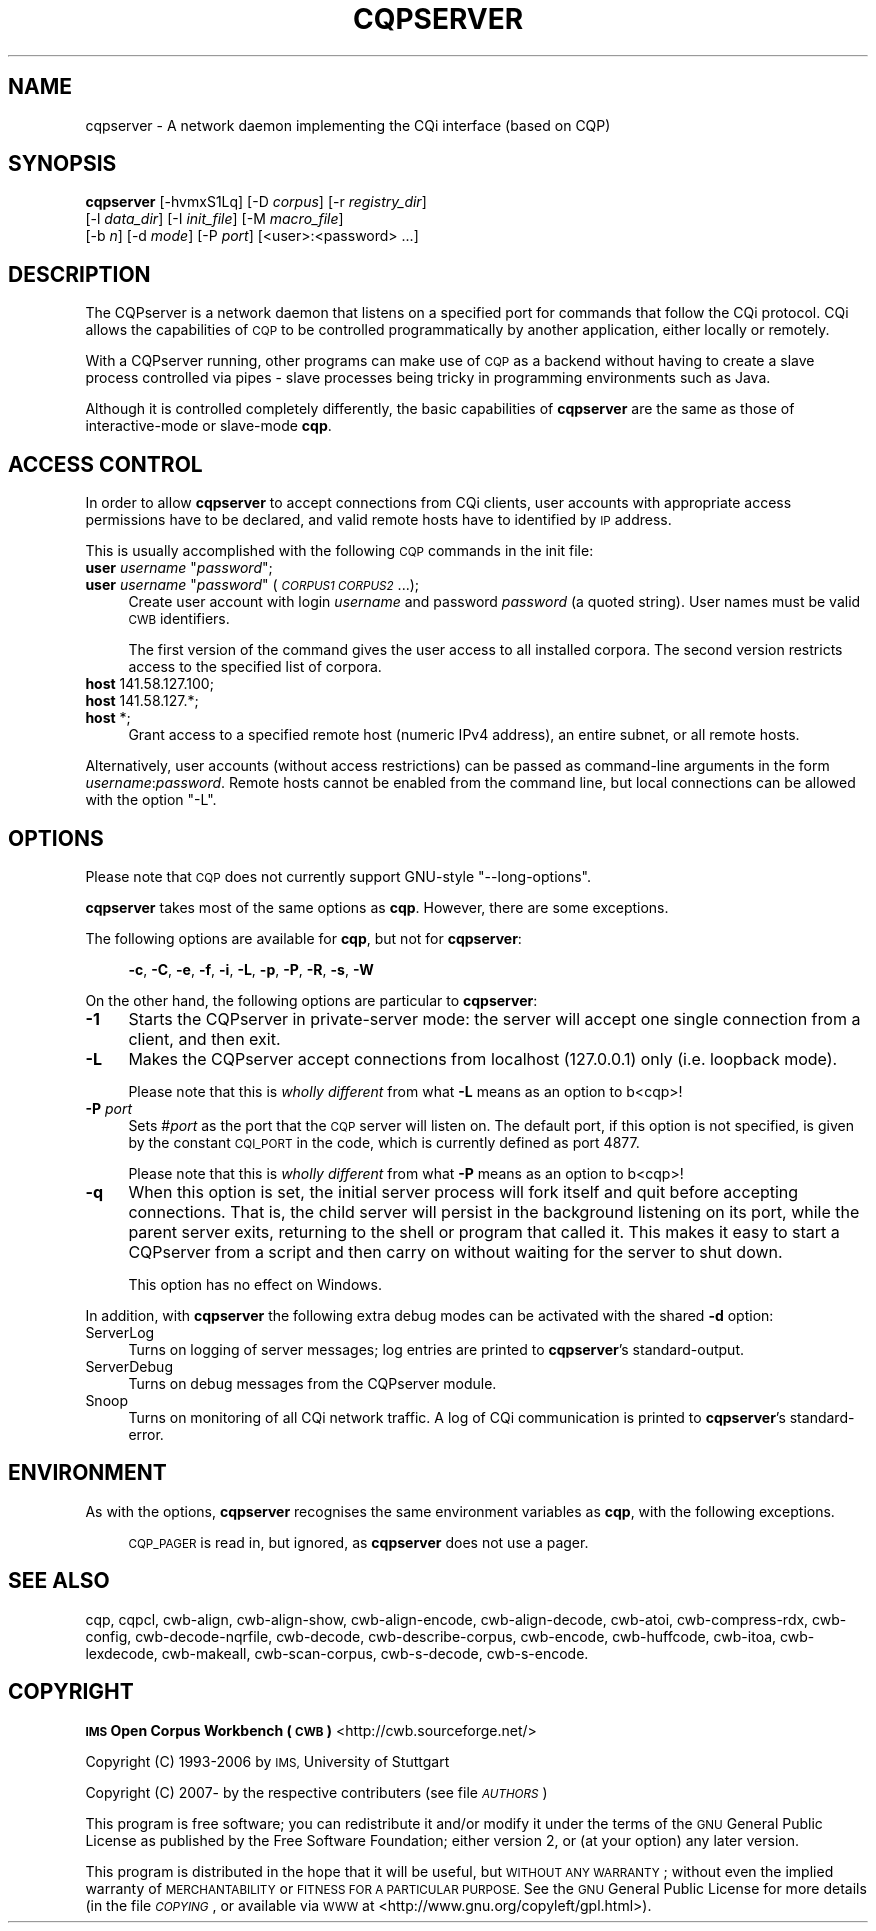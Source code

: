 .\" Automatically generated by Pod::Man 4.11 (Pod::Simple 3.35)
.\"
.\" Standard preamble:
.\" ========================================================================
.de Sp \" Vertical space (when we can't use .PP)
.if t .sp .5v
.if n .sp
..
.de Vb \" Begin verbatim text
.ft CW
.nf
.ne \\$1
..
.de Ve \" End verbatim text
.ft R
.fi
..
.\" Set up some character translations and predefined strings.  \*(-- will
.\" give an unbreakable dash, \*(PI will give pi, \*(L" will give a left
.\" double quote, and \*(R" will give a right double quote.  \*(C+ will
.\" give a nicer C++.  Capital omega is used to do unbreakable dashes and
.\" therefore won't be available.  \*(C` and \*(C' expand to `' in nroff,
.\" nothing in troff, for use with C<>.
.tr \(*W-
.ds C+ C\v'-.1v'\h'-1p'\s-2+\h'-1p'+\s0\v'.1v'\h'-1p'
.ie n \{\
.    ds -- \(*W-
.    ds PI pi
.    if (\n(.H=4u)&(1m=24u) .ds -- \(*W\h'-12u'\(*W\h'-12u'-\" diablo 10 pitch
.    if (\n(.H=4u)&(1m=20u) .ds -- \(*W\h'-12u'\(*W\h'-8u'-\"  diablo 12 pitch
.    ds L" ""
.    ds R" ""
.    ds C` ""
.    ds C' ""
'br\}
.el\{\
.    ds -- \|\(em\|
.    ds PI \(*p
.    ds L" ``
.    ds R" ''
.    ds C`
.    ds C'
'br\}
.\"
.\" Escape single quotes in literal strings from groff's Unicode transform.
.ie \n(.g .ds Aq \(aq
.el       .ds Aq '
.\"
.\" If the F register is >0, we'll generate index entries on stderr for
.\" titles (.TH), headers (.SH), subsections (.SS), items (.Ip), and index
.\" entries marked with X<> in POD.  Of course, you'll have to process the
.\" output yourself in some meaningful fashion.
.\"
.\" Avoid warning from groff about undefined register 'F'.
.de IX
..
.nr rF 0
.if \n(.g .if rF .nr rF 1
.if (\n(rF:(\n(.g==0)) \{\
.    if \nF \{\
.        de IX
.        tm Index:\\$1\t\\n%\t"\\$2"
..
.        if !\nF==2 \{\
.            nr % 0
.            nr F 2
.        \}
.    \}
.\}
.rr rF
.\"
.\" Accent mark definitions (@(#)ms.acc 1.5 88/02/08 SMI; from UCB 4.2).
.\" Fear.  Run.  Save yourself.  No user-serviceable parts.
.    \" fudge factors for nroff and troff
.if n \{\
.    ds #H 0
.    ds #V .8m
.    ds #F .3m
.    ds #[ \f1
.    ds #] \fP
.\}
.if t \{\
.    ds #H ((1u-(\\\\n(.fu%2u))*.13m)
.    ds #V .6m
.    ds #F 0
.    ds #[ \&
.    ds #] \&
.\}
.    \" simple accents for nroff and troff
.if n \{\
.    ds ' \&
.    ds ` \&
.    ds ^ \&
.    ds , \&
.    ds ~ ~
.    ds /
.\}
.if t \{\
.    ds ' \\k:\h'-(\\n(.wu*8/10-\*(#H)'\'\h"|\\n:u"
.    ds ` \\k:\h'-(\\n(.wu*8/10-\*(#H)'\`\h'|\\n:u'
.    ds ^ \\k:\h'-(\\n(.wu*10/11-\*(#H)'^\h'|\\n:u'
.    ds , \\k:\h'-(\\n(.wu*8/10)',\h'|\\n:u'
.    ds ~ \\k:\h'-(\\n(.wu-\*(#H-.1m)'~\h'|\\n:u'
.    ds / \\k:\h'-(\\n(.wu*8/10-\*(#H)'\z\(sl\h'|\\n:u'
.\}
.    \" troff and (daisy-wheel) nroff accents
.ds : \\k:\h'-(\\n(.wu*8/10-\*(#H+.1m+\*(#F)'\v'-\*(#V'\z.\h'.2m+\*(#F'.\h'|\\n:u'\v'\*(#V'
.ds 8 \h'\*(#H'\(*b\h'-\*(#H'
.ds o \\k:\h'-(\\n(.wu+\w'\(de'u-\*(#H)/2u'\v'-.3n'\*(#[\z\(de\v'.3n'\h'|\\n:u'\*(#]
.ds d- \h'\*(#H'\(pd\h'-\w'~'u'\v'-.25m'\f2\(hy\fP\v'.25m'\h'-\*(#H'
.ds D- D\\k:\h'-\w'D'u'\v'-.11m'\z\(hy\v'.11m'\h'|\\n:u'
.ds th \*(#[\v'.3m'\s+1I\s-1\v'-.3m'\h'-(\w'I'u*2/3)'\s-1o\s+1\*(#]
.ds Th \*(#[\s+2I\s-2\h'-\w'I'u*3/5'\v'-.3m'o\v'.3m'\*(#]
.ds ae a\h'-(\w'a'u*4/10)'e
.ds Ae A\h'-(\w'A'u*4/10)'E
.    \" corrections for vroff
.if v .ds ~ \\k:\h'-(\\n(.wu*9/10-\*(#H)'\s-2\u~\d\s+2\h'|\\n:u'
.if v .ds ^ \\k:\h'-(\\n(.wu*10/11-\*(#H)'\v'-.4m'^\v'.4m'\h'|\\n:u'
.    \" for low resolution devices (crt and lpr)
.if \n(.H>23 .if \n(.V>19 \
\{\
.    ds : e
.    ds 8 ss
.    ds o a
.    ds d- d\h'-1'\(ga
.    ds D- D\h'-1'\(hy
.    ds th \o'bp'
.    ds Th \o'LP'
.    ds ae ae
.    ds Ae AE
.\}
.rm #[ #] #H #V #F C
.\" ========================================================================
.\"
.IX Title "CQPSERVER 1"
.TH CQPSERVER 1 "2022-05-07" "3.5.0" "IMS Open Corpus Workbench"
.\" For nroff, turn off justification.  Always turn off hyphenation; it makes
.\" way too many mistakes in technical documents.
.if n .ad l
.nh
.SH "NAME"
cqpserver \- A network daemon implementing the CQi interface (based on CQP)
.SH "SYNOPSIS"
.IX Header "SYNOPSIS"
\&\fBcqpserver\fR [\-hvmxS1Lq] [\-D \fIcorpus\fR] [\-r \fIregistry_dir\fR]
    [\-l \fIdata_dir\fR] [\-I \fIinit_file\fR] [\-M \fImacro_file\fR]
    [\-b \fIn\fR] [\-d \fImode\fR] [\-P \fIport\fR] [<user>:<password> ...]
.SH "DESCRIPTION"
.IX Header "DESCRIPTION"
The CQPserver is a network daemon that listens on a specified port for commands 
that follow the CQi protocol. CQi allows the capabilities of \s-1CQP\s0 to be controlled
programmatically by another application, either locally or remotely.
.PP
With a CQPserver running, other programs can make use of \s-1CQP\s0 as a backend without having to create 
a slave process controlled via pipes \- slave processes being tricky in programming environments such as
Java.
.PP
Although it is controlled completely differently, the basic capabilities of \fBcqpserver\fR are the same
as those of interactive-mode or slave-mode \fBcqp\fR.
.SH "ACCESS CONTROL"
.IX Header "ACCESS CONTROL"
In order to allow \fBcqpserver\fR to accept connections from CQi clients, user accounts with appropriate
access permissions have to be declared, and valid remote hosts have to identified by \s-1IP\s0 address.
.PP
This is usually accomplished with the following \s-1CQP\s0 commands in the init file:
.ie n .IP "\fBuser\fR \fIusername\fR ""\fIpassword\fR"";" 4
.el .IP "\fBuser\fR \fIusername\fR ``\fIpassword\fR'';" 4
.IX Item "user username ""password"";"
.PD 0
.ie n .IP "\fBuser\fR \fIusername\fR ""\fIpassword\fR"" (\fI\s-1CORPUS1\s0\fR \fI\s-1CORPUS2\s0\fR ...);" 4
.el .IP "\fBuser\fR \fIusername\fR ``\fIpassword\fR'' (\fI\s-1CORPUS1\s0\fR \fI\s-1CORPUS2\s0\fR ...);" 4
.IX Item "user username ""password"" (CORPUS1 CORPUS2 ...);"
.PD
Create user account with login \fIusername\fR and password \fIpassword\fR (a quoted string).  User names must
be valid \s-1CWB\s0 identifiers.
.Sp
The first version of the command gives the user access to all installed corpora.  The second version
restricts access to the specified list of corpora.
.IP "\fBhost\fR 141.58.127.100;" 4
.IX Item "host 141.58.127.100;"
.PD 0
.IP "\fBhost\fR 141.58.127.*;" 4
.IX Item "host 141.58.127.*;"
.IP "\fBhost\fR *;" 4
.IX Item "host *;"
.PD
Grant access to a specified remote host (numeric IPv4 address), an entire subnet, or all remote hosts.
.PP
Alternatively, user accounts (without access restrictions) can be passed as command-line
arguments in the form \fIusername\fR:\fIpassword\fR.  Remote hosts cannot be enabled from the
command line, but local connections can be allowed with the option \f(CW\*(C`\-L\*(C'\fR.
.SH "OPTIONS"
.IX Header "OPTIONS"
Please note that \s-1CQP\s0 does not currently support GNU-style \f(CW\*(C`\-\-long\-options\*(C'\fR.
.PP
\&\fBcqpserver\fR takes most of the same options as \fBcqp\fR. However, there are some exceptions.
.PP
The following options are available for \fBcqp\fR, but not for \fBcqpserver\fR:
.Sp
.RS 4
\&\fB\-c\fR, \fB\-C\fR, \fB\-e\fR, \fB\-f\fR, \fB\-i\fR, \fB\-L\fR, \fB\-p\fR, \fB\-P\fR, \fB\-R\fR, \fB\-s\fR, \fB\-W\fR
.RE
.PP
On the other hand, the following options are particular to \fBcqpserver\fR:
.IP "\fB\-1\fR" 4
.IX Item "-1"
Starts the CQPserver in private-server mode: the server will accept one single connection from a client,
and then exit.
.IP "\fB\-L\fR" 4
.IX Item "-L"
Makes the CQPserver accept connections from localhost (127.0.0.1) only (i.e. loopback mode).
.Sp
Please note that this is \fIwholly different\fR from what \fB\-L\fR means as an option to b<cqp>!
.IP "\fB\-P\fR \fIport\fR" 4
.IX Item "-P port"
Sets #\fIport\fR as the port that the \s-1CQP\s0 server will listen on. The default port, if this option is not
specified, is given by the constant \s-1CQI_PORT\s0 in the code, which is currently defined as port 4877.
.Sp
Please note that this is \fIwholly different\fR from what \fB\-P\fR means as an option to b<cqp>!
.IP "\fB\-q\fR" 4
.IX Item "-q"
When this option is set, the initial server process will fork itself and quit before accepting connections.
That is, the child server will persist in the background listening on its port, while the parent server exits, returning 
to the shell or program that called it. 
This makes it easy to start a CQPserver from a script and then carry on without waiting for the server to shut down.
.Sp
This option has no effect on Windows.
.PP
In addition, with \fBcqpserver\fR the following extra debug modes can be activated with the shared \fB\-d\fR option:
.IP "ServerLog" 4
.IX Item "ServerLog"
Turns on logging of server messages; log entries are printed to \fBcqpserver\fR's standard-output.
.IP "ServerDebug" 4
.IX Item "ServerDebug"
Turns on debug messages from the CQPserver module.
.IP "Snoop" 4
.IX Item "Snoop"
Turns on monitoring of all CQi network traffic. A log of CQi communication is printed to \fBcqpserver\fR's standard-error.
.SH "ENVIRONMENT"
.IX Header "ENVIRONMENT"
As with the options, \fBcqpserver\fR recognises the same environment variables as \fBcqp\fR, with the following
exceptions.
.Sp
.RS 4
\&\s-1CQP_PAGER\s0 is read in, but ignored, as \fBcqpserver\fR does not use a pager.
.RE
.SH "SEE ALSO"
.IX Header "SEE ALSO"
cqp, cqpcl, cwb-align, cwb-align-show, cwb-align-encode, cwb-align-decode, cwb-atoi, cwb-compress-rdx, 
cwb-config, cwb-decode-nqrfile, cwb-decode, cwb-describe-corpus, cwb-encode, cwb-huffcode, 
cwb-itoa, cwb-lexdecode, cwb-makeall, cwb-scan-corpus, cwb-s-decode, cwb-s-encode.
.SH "COPYRIGHT"
.IX Header "COPYRIGHT"
\&\fB\s-1IMS\s0 Open Corpus Workbench (\s-1CWB\s0)\fR <http://cwb.sourceforge.net/>
.PP
Copyright (C) 1993\-2006 by \s-1IMS,\s0 University of Stuttgart
.PP
Copyright (C) 2007\- by the respective contributers (see file \fI\s-1AUTHORS\s0\fR)
.PP
This program is free software; you can redistribute it and/or modify it under
the terms of the \s-1GNU\s0 General Public License as published by the Free Software
Foundation; either version 2, or (at your option) any later version.
.PP
This program is distributed in the hope that it will be useful, but \s-1WITHOUT
ANY WARRANTY\s0; without even the implied warranty of \s-1MERCHANTABILITY\s0 or \s-1FITNESS
FOR A PARTICULAR PURPOSE.\s0  See the \s-1GNU\s0 General Public License for more details
(in the file \fI\s-1COPYING\s0\fR, or available via \s-1WWW\s0 at
<http://www.gnu.org/copyleft/gpl.html>).
